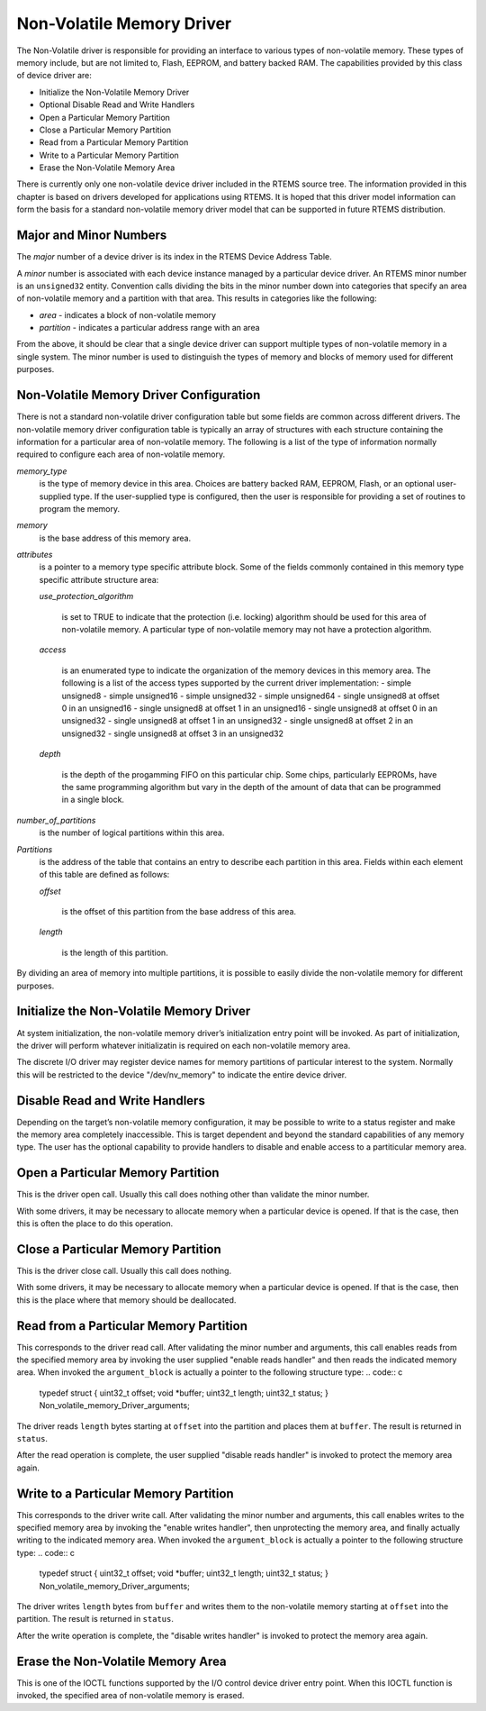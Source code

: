 Non-Volatile Memory Driver
##########################

The Non-Volatile driver is responsible for providing an
interface to various types of non-volatile memory.  These
types of memory include, but are not limited to, Flash, EEPROM,
and battery backed RAM.  The capabilities provided
by this class of device driver are:

- Initialize the Non-Volatile Memory Driver

- Optional Disable Read and Write Handlers

- Open a Particular Memory Partition

- Close a Particular Memory Partition

- Read from a Particular Memory Partition

- Write to a Particular Memory Partition

- Erase the Non-Volatile Memory Area

There is currently only one non-volatile device driver included in the
RTEMS source tree.  The information provided in this chapter
is based on drivers developed for applications using RTEMS.
It is hoped that this driver model information can form the
basis for a standard non-volatile memory driver model that
can be supported in future RTEMS distribution.

Major and Minor Numbers
=======================

The *major* number of a device driver is its index in the
RTEMS Device Address Table.

A *minor* number is associated with each device instance
managed by a particular device driver.  An RTEMS minor number
is an ``unsigned32`` entity.  Convention calls
dividing the bits in the minor number down into categories
that specify an area of non-volatile memory and a partition
with that area.  This results in categories
like the following:

- *area* - indicates a block of non-volatile memory

- *partition* - indicates a particular address range with an area

From the above, it should be clear that a single device driver
can support multiple types of non-volatile memory in a single system.
The minor number is used to distinguish the types of memory and
blocks of memory used for different purposes.

Non-Volatile Memory Driver Configuration
========================================

There is not a standard non-volatile driver configuration table but some
fields are common across different drivers.  The non-volatile memory driver
configuration table is typically an array of structures with each
structure containing the information for a particular area of
non-volatile memory.
The following is a list of the type of information normally required
to configure each area of non-volatile memory.

*memory_type*
    is the type of memory device in this area.  Choices are battery backed RAM,
    EEPROM, Flash, or an optional user-supplied type.  If the user-supplied type
    is configured, then the user is responsible for providing a set of
    routines to program the memory.

*memory*
    is the base address of this memory area.

*attributes*
    is a pointer to a memory type specific attribute block.  Some of
    the fields commonly contained in this memory type specific attribute
    structure area:

    *use_protection_algorithm*

        is set to TRUE to indicate that the protection (i.e. locking) algorithm
        should be used for this area of non-volatile memory.  A particular
        type of non-volatile memory may not have a protection algorithm.

    *access*

        is an enumerated type to indicate the organization of the memory
        devices in this memory area.  The following is a list of the
        access types supported by the current driver implementation:
        - simple unsigned8
        - simple unsigned16
        - simple unsigned32
        - simple unsigned64
        - single unsigned8 at offset 0 in an unsigned16
        - single unsigned8 at offset 1 in an unsigned16
        - single unsigned8 at offset 0 in an unsigned32
        - single unsigned8 at offset 1 in an unsigned32
        - single unsigned8 at offset 2 in an unsigned32
        - single unsigned8 at offset 3 in an unsigned32

    *depth*

        is the depth of the progamming FIFO on this particular chip.  Some
        chips, particularly EEPROMs, have the same programming algorithm but
        vary in the depth of the amount of data that can be programmed in a single
        block.

*number_of_partitions*
    is the number of logical partitions within this area.

*Partitions*
    is the address of the table that contains an entry to describe each
    partition in this area.  Fields within each element of this
    table are defined as follows:

    *offset*

        is the offset of this partition from the base address of this area.

    *length*

        is the length of this partition.

By dividing an area of memory into multiple partitions, it is possible
to easily divide the non-volatile memory for different purposes.

Initialize the Non-Volatile Memory Driver
=========================================

At system initialization, the non-volatile memory driver’s
initialization entry point will be invoked.  As part of
initialization, the driver will perform
whatever initializatin is required on each non-volatile memory area.

The discrete I/O driver may register device names for memory
partitions of particular interest to the system.  Normally this
will be restricted to the device "/dev/nv_memory" to indicate
the entire device driver.

Disable Read and Write Handlers
===============================

Depending on the target’s non-volatile memory configuration, it may be
possible to write to a status register and make the memory area completely
inaccessible.  This is target dependent and beyond the standard capabilities
of any memory type.  The user has the optional capability to provide
handlers to disable and enable access to a partiticular memory area.

Open a Particular Memory Partition
==================================

This is the driver open call.  Usually this call does nothing other than
validate the minor number.

With some drivers, it may be necessary to allocate memory when a particular
device is opened.  If that is the case, then this is often the place
to do this operation.

Close a Particular Memory Partition
===================================

This is the driver close call.  Usually this call does nothing.

With some drivers, it may be necessary to allocate memory when a particular
device is opened.  If that is the case, then this is the place
where that memory should be deallocated.

Read from a Particular Memory Partition
=======================================

This corresponds to the driver read call.  After validating the minor
number and arguments, this call enables reads from the specified
memory area by invoking the user supplied "enable reads handler"
and then reads the indicated memory area.  When
invoked the ``argument_block`` is actually a pointer to the following
structure type:
.. code:: c

    typedef struct {
    uint32_t  offset;
    void     \*buffer;
    uint32_t  length;
    uint32_t  status;
    }   Non_volatile_memory_Driver_arguments;

The driver reads ``length`` bytes starting at ``offset`` into
the partition and places them at ``buffer``.  The result is returned
in ``status``.

After the read operation is complete, the user supplied "disable reads handler"
is invoked to protect the memory area again.

Write to a Particular Memory Partition
======================================

This corresponds to the driver write call.   After validating the minor
number and arguments, this call enables writes to the specified
memory area by invoking the "enable writes handler", then unprotecting
the memory area, and finally actually writing to the indicated memory
area.  When invoked the ``argument_block`` is actually a pointer to
the following structure type:
.. code:: c

    typedef struct {
    uint32_t   offset;
    void      \*buffer;
    uint32_t   length;
    uint32_t   status;
    }   Non_volatile_memory_Driver_arguments;

The driver writes ``length`` bytes from ``buffer`` and
writes them to the non-volatile memory starting at ``offset`` into
the partition.  The result is returned in ``status``.

After the write operation is complete, the "disable writes handler"
is invoked to protect the memory area again.

Erase the Non-Volatile Memory Area
==================================

This is one of the IOCTL functions supported by the I/O control
device driver entry point.  When this IOCTL function is invoked,
the specified area of non-volatile memory is erased.

.. COMMENT: Written by Eric Norum

.. COMMENT: COPYRIGHT (c) 1988-2002.

.. COMMENT: On-Line Applications Research Corporation (OAR).

.. COMMENT: All rights reserved.

